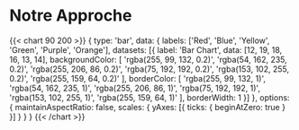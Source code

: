 * Notre Approche
{{< chart 90 200 >}}
{
    type: 'bar',
    data: {
        labels: ['Red', 'Blue', 'Yellow', 'Green', 'Purple', 'Orange'],
        datasets: [{
            label: 'Bar Chart',
            data: [12, 19, 18, 16, 13, 14],
            backgroundColor: [
                'rgba(255, 99, 132, 0.2)',
                'rgba(54, 162, 235, 0.2)',
                'rgba(255, 206, 86, 0.2)',
                'rgba(75, 192, 192, 0.2)',
                'rgba(153, 102, 255, 0.2)',
                'rgba(255, 159, 64, 0.2)'
            ],
            borderColor: [
                'rgba(255, 99, 132, 1)',
                'rgba(54, 162, 235, 1)',
                'rgba(255, 206, 86, 1)',
                'rgba(75, 192, 192, 1)',
                'rgba(153, 102, 255, 1)',
                'rgba(255, 159, 64, 1)'
            ],
            borderWidth: 1
        }]
    },
    options: {
        maintainAspectRatio: false,
        scales: {
            yAxes: [{
                ticks: {
                    beginAtZero: true
                }
            }]
        }
    }
}
{{< /chart >}}
